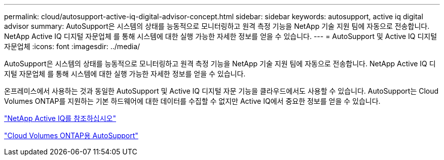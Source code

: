 ---
permalink: cloud/autosupport-active-iq-digital-advisor-concept.html 
sidebar: sidebar 
keywords: autosupport, active iq digital advisor 
summary: AutoSupport은 시스템의 상태를 능동적으로 모니터링하고 원격 측정 기능을 NetApp 기술 지원 팀에 자동으로 전송합니다. NetApp Active IQ 디지털 자문업체 를 통해 시스템에 대한 실행 가능한 자세한 정보를 얻을 수 있습니다. 
---
= AutoSupport 및 Active IQ 디지털 자문업체
:icons: font
:imagesdir: ../media/


[role="lead"]
AutoSupport은 시스템의 상태를 능동적으로 모니터링하고 원격 측정 기능을 NetApp 기술 지원 팀에 자동으로 전송합니다. NetApp Active IQ 디지털 자문업체 를 통해 시스템에 대한 실행 가능한 자세한 정보를 얻을 수 있습니다.

온프레미스에서 사용하는 것과 동일한 AutoSupport 및 Active IQ 디지털 자문 기능을 클라우드에서도 사용할 수 있습니다. AutoSupport는 Cloud Volumes ONTAP를 지원하는 기본 하드웨어에 대한 데이터를 수집할 수 없지만 Active IQ에서 중요한 정보를 얻을 수 있습니다.

https://www.netapp.com/us/products/data-infrastructure-management/active-iq.aspx["NetApp Active IQ를 참조하십시오"]

https://docs.netapp.com/us-en/occm/task_setting_up_ontap_cloud.html["Cloud Volumes ONTAP용 AutoSupport"]
